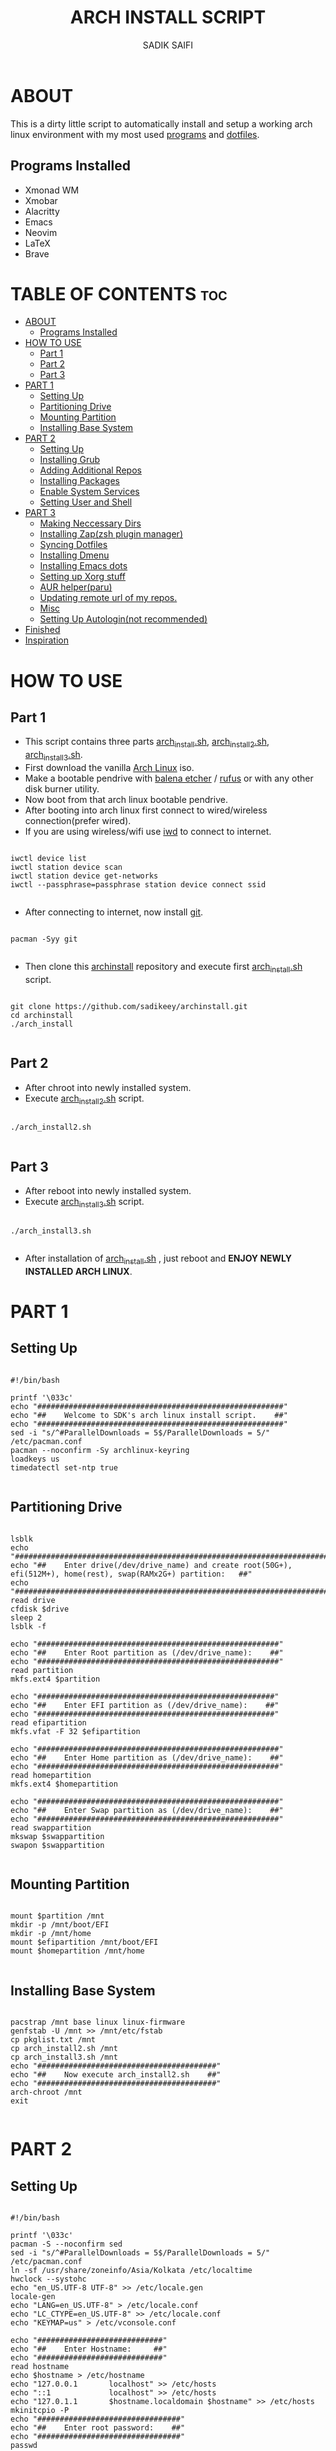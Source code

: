 #+TITLE: ARCH INSTALL SCRIPT
#+AUTHOR: SADIK SAIFI

* ABOUT
This is a dirty little script to automatically install and setup a working arch linux environment with my most used [[./pkglist.txt][programs]] and [[https://github.com/sadikeey/dotfiles][dotfiles]].

[[./images/home.png]]

** Programs Installed
- Xmonad WM
- Xmobar
- Alacritty
- Emacs
- Neovim
- LaTeX
- Brave

* TABLE OF CONTENTS :toc:
- [[#about][ABOUT]]
  - [[#programs-installed][Programs Installed]]
- [[#how-to-use][HOW TO USE]]
  - [[#part-1][Part 1]]
  - [[#part-2][Part 2]]
  - [[#part-3][Part 3]]
- [[#part-1-1][PART 1]]
  - [[#setting-up][Setting Up]]
  - [[#partitioning-drive][Partitioning Drive]]
  - [[#mounting-partition][Mounting Partition]]
  - [[#installing-base-system][Installing Base System]]
- [[#part-2-1][PART 2]]
  - [[#setting-up-1][Setting Up]]
  - [[#installing-grub][Installing Grub]]
  - [[#adding-additional-repos][Adding Additional Repos]]
  - [[#installing-packages][Installing Packages]]
  - [[#enable-system-services][Enable System Services]]
  - [[#setting-user-and-shell][Setting User and Shell]]
- [[#part-3-1][PART 3]]
  - [[#making-neccessary-dirs][Making Neccessary Dirs]]
  - [[#installing-zapzsh-plugin-manager][Installing Zap(zsh plugin manager)]]
  - [[#syncing-dotfiles][Syncing Dotfiles]]
  - [[#installing-dmenu][Installing Dmenu]]
  - [[#installing-emacs-dots][Installing Emacs dots]]
  - [[#setting-up-xorg-stuff][Setting up Xorg stuff]]
  - [[#aur-helperparu][AUR helper(paru)]]
  - [[#updating-remote-url-of-my-repos][Updating remote url of my repos.]]
  - [[#misc][Misc]]
  - [[#setting-up-autologinnot-recommended][Setting Up Autologin(not recommended)]]
- [[#finished][Finished]]
- [[#inspiration][Inspiration]]

* HOW TO USE

** Part 1

- This script contains three parts [[./arch_install.sh][arch_install.sh]], [[./arch_install2.sh][arch_install2.sh]], [[./arch_install.sh][arch_install3.sh]].
- First download the vanilla [[https://archlinux.org/download/][Arch Linux]] iso.
- Make a bootable pendrive with [[https://www.balena.io/etcher][balena etcher]] / [[https://rufus.ie][rufus]] or with any other disk burner utility. 
- Now boot from that arch linux bootable pendrive.
- After booting into arch linux first connect to wired/wireless connection(prefer wired).
-  If you are using wireless/wifi use [[https://wiki.archlinux.org/title/iwd][iwd]] to connect to internet.

#+begin_src shell

  iwctl device list
  iwctl station device scan
  iwctl station device get-networks
  iwctl --passphrase=passphrase station device connect ssid

#+end_src

- After connecting to internet, now install [[https://git-scm.com][git]].

#+begin_src shell

  pacman -Syy git

#+end_src

- Then clone this [[https://github.com/sadikeey/archinstall.git][archinstall]] repository and execute first [[./arch_install.sh][arch_install.sh]] script.

#+begin_src shell

   git clone https://github.com/sadikeey/archinstall.git
   cd archinstall
   ./arch_install

#+end_src

** Part 2
- After chroot into newly installed system.
- Execute [[./arch_install2.sh][arch_install2.sh]] script.

#+begin_src shell

  ./arch_install2.sh

#+end_src

** Part 3
- After reboot into newly installed system.
- Execute [[./arch_install3.sh][arch_install3.sh]] script.

#+begin_src shell

  ./arch_install3.sh

#+end_src

- After installation of [[./arch_install.sh][arch_install.sh]] , just reboot and *ENJOY NEWLY INSTALLED ARCH LINUX*.

* PART 1
** Setting Up

#+begin_src shell :tangle arch_install.sh

#!/bin/bash

printf '\033c'
echo "#######################################################"
echo "##    Welcome to SDK's arch linux install script.    ##"
echo "#######################################################"
sed -i "s/^#ParallelDownloads = 5$/ParallelDownloads = 5/" /etc/pacman.conf
pacman --noconfirm -Sy archlinux-keyring
loadkeys us
timedatectl set-ntp true

#+end_src

** Partitioning Drive

#+begin_src shell :tangle arch_install.sh

lsblk
echo "###############################################################################################################"
echo "##    Enter drive(/dev/drive_name) and create root(50G+), efi(512M+), home(rest), swap(RAMx2G+) partition:   ##"
echo "###############################################################################################################"
read drive
cfdisk $drive
sleep 2
lsblk -f

echo "######################################################"
echo "##    Enter Root partition as (/dev/drive_name):    ##"
echo "######################################################"
read partition
mkfs.ext4 $partition

echo "#####################################################"
echo "##    Enter EFI partition as (/dev/drive_name):    ##"
echo "#####################################################"
read efipartition
mkfs.vfat -F 32 $efipartition

echo "######################################################"
echo "##    Enter Home partition as (/dev/drive_name):    ##"
echo "######################################################"
read homepartition
mkfs.ext4 $homepartition

echo "######################################################"
echo "##    Enter Swap partition as (/dev/drive_name):    ##"
echo "######################################################"
read swappartition
mkswap $swappartition
swapon $swappartition

#+end_src

** Mounting Partition

#+begin_src shell :tangle arch_install.sh

mount $partition /mnt
mkdir -p /mnt/boot/EFI
mkdir -p /mnt/home
mount $efipartition /mnt/boot/EFI
mount $homepartition /mnt/home

#+end_src

** Installing Base System

#+begin_src shell :tangle arch_install.sh

pacstrap /mnt base linux linux-firmware
genfstab -U /mnt >> /mnt/etc/fstab
cp pkglist.txt /mnt
cp arch_install2.sh /mnt
cp arch_install3.sh /mnt
echo "########################################"
echo "##    Now execute arch_install2.sh    ##"
echo "########################################"
arch-chroot /mnt
exit

#+end_src

* PART 2
** Setting Up 

#+begin_src shell :tangle arch_install2.sh

#!/bin/bash

printf '\033c'
pacman -S --noconfirm sed
sed -i "s/^#ParallelDownloads = 5$/ParallelDownloads = 5/" /etc/pacman.conf
ln -sf /usr/share/zoneinfo/Asia/Kolkata /etc/localtime
hwclock --systohc
echo "en_US.UTF-8 UTF-8" >> /etc/locale.gen
locale-gen
echo "LANG=en_US.UTF-8" > /etc/locale.conf
echo "LC_CTYPE=en_US.UTF-8" >> /etc/locale.conf
echo "KEYMAP=us" > /etc/vconsole.conf

echo "############################"
echo "##    Enter Hostname:     ##"
echo "############################"
read hostname
echo $hostname > /etc/hostname
echo "127.0.0.1       localhost" >> /etc/hosts
echo "::1             localhost" >> /etc/hosts
echo "127.0.1.1       $hostname.localdomain $hostname" >> /etc/hosts
mkinitcpio -P
echo "################################"
echo "##    Enter root password:    ##"
echo "################################"
passwd

#+end_src

** Installing Grub

#+begin_src shell :tangle arch_install2.sh

pacman --noconfirm -S grub efibootmgr os-prober
grub-install --target=x86_64-efi --efi-directory=/boot/EFI --bootloader-id=GRUB
sed -i 's/quiet/pci=noaer/g' /etc/default/grub
sed -i 's/GRUB_TIMEOUT=5/GRUB_TIMEOUT=0/g' /etc/default/grub
grub-mkconfig -o /boot/grub/grub.cfg

#+end_src

** Adding Additional Repos

*** Multilib (for 32bit)

#+begin_src shell :tangle arch_install2.sh

echo "[multilib]" >> /etc/pacman.conf
echo "Include = /etc/pacman.d/mirrorlist" >> /etc/pacman.conf

#+end_src

*** Chaotic Aur

#+begin_src shell :tangle arch_install2.sh

pacman-key --recv-key FBA220DFC880C036 --keyserver keyserver.ubuntu.com
pacman-key --lsign-key FBA220DFC880C036
pacman -U 'https://cdn-mirror.chaotic.cx/chaotic-aur/chaotic-keyring.pkg.tar.zst' 'https://cdn-mirror.chaotic.cx/chaotic-aur/chaotic-mirrorlist.pkg.tar.zst'
echo "[chaotic-aur]" >> /etc/pacman.conf
echo "Include = /etc/pacman.d/chaotic-mirrorlist" >> /etc/pacman.conf

#+end_src

** Installing Packages

#+begin_src shell :tangle arch_install2.sh

pacman --needed --ask 4 -Syy - < pkglist.txt || error "Failed to install required packages."

#+end_src

** Enable System Services

#+begin_src shell :tangle arch_install2.sh

systemctl enable NetworkManager
systemctl enable libvirtd
systemctl enable tlp
systemctl enable auto-cpufreq
systemctl enable bluetooth

#+end_src

** Setting User and Shell

#+begin_src shell :tangle arch_install2.sh

echo "%wheel ALL=(ALL) NOPASSWD: ALL" >> /etc/sudoers

echo "###########################"
echo "##    Enter Username:    ##"
echo "###########################"
read username
useradd -m $username
echo "##################################"
echo "##    Enter User's Password:    ##"
echo "##################################"
passwd $username
usermod -aG wheel,audio,video,storage $username
usermod -G libvirt -a $username
chsh -s /usr/bin/zsh $username
[ -d "/home/$username/" ] || mkdir -p /home/$username
cp arch_install3.sh /home/$username/
echo "###########################################################################################"
echo "##    Pre-installation part2 has complete, so now reboot and execute arch_install3.sh    ##"
echo "###########################################################################################"
exit

#+end_src

* PART 3
** Making Neccessary Dirs

#+begin_src shell :tangle arch_install3.sh

#!/bin/bash

printf '\033c'
cd $HOME

[ -d "$HOME/.config/share" ] || mkdir -p $HOME/.config
[ -d "$HOME/.local" ] || mkdir -p $HOME/.local/share
[ -d "$HOME/.local/src" ] || mkdir -p $HOME/.local/src
[ -d "$HOME/Downloads" ] || mkdir -p $HOME/Downloads
[ -d "$HOME/Documents" ] || mkdir -p $HOME/Documents
[ -d "$HOME/Pictures" ] || mkdir -p $HOME/Pictures
[ -d "$HOME/Projects" ] || mkdir -p $HOME/Projects
[ -d "$HOME/Music" ] || mkdir -p $HOME/Music
[ -d "$HOME/Videos" ] || mkdir -p $HOME/Videos
[ -d "$HOME/Repos" ] || mkdir -p $HOME/Repos

#+end_src

** Installing Zap(zsh plugin manager)

#+begin_src shell :tangle arch_install3.sh

zsh <(curl -s https://raw.githubusercontent.com/zap-zsh/zap/master/install.zsh)

#+end_src

** Syncing Dotfiles

#+begin_src shell :tangle arch_install3.sh

git clone https://github.com/sadikeey/dotfiles.git $HOME/.dotfiles
cd $HOME/.dotfiles
stow */
cd $HOME

#+end_src

** Installing Dmenu

#+begin_src shell :tangle arch_install3.sh

git clone https://github.com/sadikeey/dmenu.git $HOME/.local/src/dmenu
cd $HOME/.local/src/dmenu
sudo make clean install
cd $HOME

#+end_src

** Installing Emacs dots

#+begin_src shell :tangle arch_install3.sh
rm -rf $HOME/.config/emacs
git clone https://github.com/sadikeey/emacs.git $HOME/.config/emacs
rm -rf $HOME/.emacs.d
#+end_src

** Setting up Xorg stuff

#+begin_src shell :tangle arch_install3.sh

[ -d "/etc/X11/xorg.conf.d" ] || sudo mkdir -p /etc/X11/xorg.conf.d
sudo cp $HOME/.dotfiles/.misc/configs/etc-X11-xorg.conf.d/* /etc/X11/xorg.conf.d/

#+end_src

** AUR helper(paru)

*** Installing pare

#+begin_src shell :tangle arch_install3.sh

git clone --depth=1 https://aur.archlinux.org/paru-bin.git $HOME/paru-bin
cd $HOME/paru-bin
makepkg -si
cd $HOME
rm -rf $HOME/paru-bin

#+end_src

*** Installing packages from aur

#+begin_src shell :tangle arch_install3.sh
paru -S devour google-java-format nodejs-neovim dmenu-bluetooth
#+end_src

** Updating remote url of my repos.

#+begin_src shell :tangle arch_install3.sh

cd $HOME/.dotfiles
git remote set-url --push origin git@github.com:sadikeey/dotfiles.git

cd $HOME/.local/src/dmenu
git remote set-url --push origin git@github.com:sadikeey/dmenu.git

cd $HOME/.config/emacs
git remote set-url --push origin git@github.com:sadikeey/emacs.git
cd $HOME

#+end_src
** Misc

*** Setting Wallpaper

#+begin_src shell :tangle arch_install3.sh

cp $HOME/.dotfiles/.misc/wall.jpg $HOME/.config/

#+end_src

*** Cleaning Up Home Dir

#+begin_src shell :tangle arch_install3.sh

rm $HOME/bash*
mv $HOME/.icons $HOME/.local/share/icons

#+end_src

** Setting Up Autologin(not recommended)
This will login automatically without asking password, I know this is not secure but I don't care.

#+begin_src shell :tangle arch_install3.sh

echo "##############################################"
echo "##    Enter your username for autologin:    ##"
echo "##############################################"
read $username

[ -d "/etc/systemd/system/getty@tty1.service.d/" ] || sudo mkdir -p /etc/systemd/system/getty@tty1.service.d/
sudo touch /etc/systemd/system/getty@tty1.service.d/autologin.conf
sudo echo "[Services]" > /etc/systemd/system/getty@tty1.service.d/autologin.conf
sudo echo "ExecStart=" >> /etc/systemd/system/getty@tty1.service.d/autologin.conf
sudo echo "ExecStart=-/sbin/agetty -o '-p -f -- \\u' --noclear --autologin $username %I $TERM" >> /etc/systemd/system/getty@tty1.service.d/autologin.conf
sudo echo "Type=simple" >> /etc/systemd/system/getty@tty1.service.d/autologin.conf

#+end_src

* Finished

#+begin_src shell :tangle arch_install3.sh

echo "#################################################"
echo "## You have successfully installed the system! ##"
echo "#################################################"
sleep 2
exit

#+end_src

* Inspiration
Darek Taylor - [[https://gitlab.com/dtos][DTOS]]
Luke Smith - [[https://github.com/LukeSmithxyz/LARBS][LARBS]]
